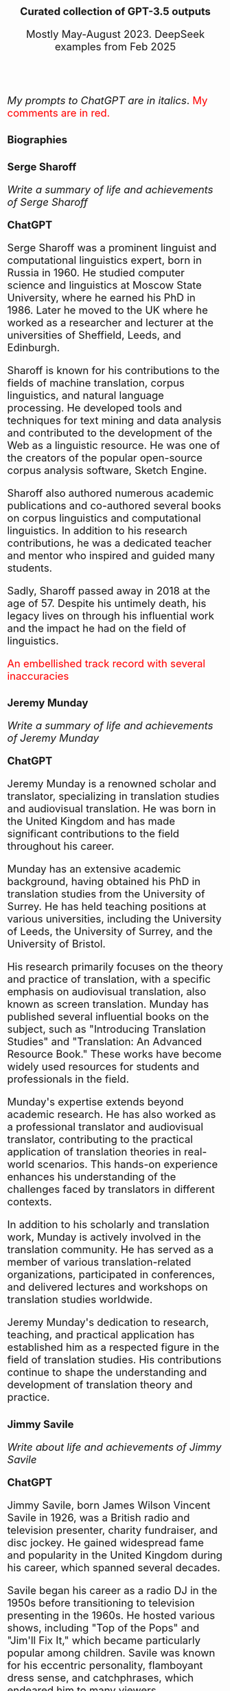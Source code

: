 #+TITLE: Curated collection of GPT-3.5 outputs
#+DATE: Mostly May-August 2023. DeepSeek examples from Feb 2025
#+LATEX_HEADER: \usepackage{fullpage}
#+HTML_HEAD_EXTRA: <style>*{font-size: x-large;}</style>
#+OPTIONS: toc:t
#+MACRO: red @@latex:{\color{red}@@$1@@latex:}@@
#+MACRO: red @@html:<font color="red">$1</font>@@

/My prompts to ChatGPT are in italics/. {{{red(My comments are in red.)}}}

* Biographies

** Serge Sharoff
/Write a summary of life and achievements of Serge Sharoff/


*ChatGPT*

Serge Sharoff was a prominent linguist and computational linguistics expert, born in Russia in 1960. He studied computer science and linguistics at Moscow State University, where he earned his PhD in 1986. Later he moved to the UK where he worked as a researcher and lecturer at the universities of Sheffield, Leeds, and Edinburgh.

Sharoff is known for his contributions to the fields of machine translation, corpus linguistics, and natural language processing. He developed tools and techniques for text mining and data analysis and contributed to the development of the Web as a linguistic resource. He was one of the creators of the popular open-source corpus analysis software, Sketch Engine.

Sharoff also authored numerous academic publications and co-authored several books on corpus linguistics and computational linguistics. In addition to his research contributions, he was a dedicated teacher and mentor who inspired and guided many students.

Sadly, Sharoff passed away in 2018 at the age of 57. Despite his untimely death, his legacy lives on through his influential work and the impact he had on the field of linguistics.

{{{red(An embellished track record with several inaccuracies)}}}

** Jeremy Munday
/Write a summary of life and achievements of Jeremy Munday/

*ChatGPT*

Jeremy Munday is a renowned scholar and translator, specializing in translation studies and audiovisual translation. He was born in the United Kingdom and has made significant contributions to the field throughout his career.

Munday has an extensive academic background, having obtained his PhD in translation studies from the University of Surrey. He has held teaching positions at various universities, including the University of Leeds, the University of Surrey, and the University of Bristol.

His research primarily focuses on the theory and practice of translation, with a specific emphasis on audiovisual translation, also known as screen translation. Munday has published several influential books on the subject, such as "Introducing Translation Studies" and "Translation: An Advanced Resource Book." These works have become widely used resources for students and professionals in the field.

Munday's expertise extends beyond academic research. He has also worked as a professional translator and audiovisual translator, contributing to the practical application of translation theories in real-world scenarios. This hands-on experience enhances his understanding of the challenges faced by translators in different contexts.

In addition to his scholarly and translation work, Munday is actively involved in the translation community. He has served as a member of various translation-related organizations, participated in conferences, and delivered lectures and workshops on translation studies worldwide.

Jeremy Munday's dedication to research, teaching, and practical application has established him as a respected figure in the field of translation studies. His contributions continue to shape the understanding and development of translation theory and practice.

** Jimmy Savile
/Write about life and achievements of Jimmy Savile/


*ChatGPT*

Jimmy Savile, born James Wilson Vincent Savile in 1926, was a British radio and television presenter, charity fundraiser, and disc jockey. He gained widespread fame and popularity in the United Kingdom during his career, which spanned several decades.

Savile began his career as a radio DJ in the 1950s before transitioning to television presenting in the 1960s. He hosted various shows, including "Top of the Pops" and "Jim'll Fix It," which became particularly popular among children. Savile was known for his eccentric personality, flamboyant dress sense, and catchphrases, which endeared him to many viewers.

Throughout his life, Savile was also actively involved in charity work and fundraising. He dedicated significant time and effort to supporting various charitable organizations, particularly those related to hospitals and children. He was a volunteer and fundraiser for institutions like Stoke Mandeville Hospital and Broadmoor Psychiatric Hospital.

However, following Savile's death in 2011, numerous allegations of sexual abuse and misconduct emerged. Investigations revealed that Savile had used his celebrity status to exploit and abuse vulnerable individuals, including children, over the course of his career. These revelations shocked the public and led to significant scrutiny of his previous actions and the institutions that had supported him.

It is essential to note that the allegations against Jimmy Savile are serious and have had a profound impact on the lives of the victims. The subsequent investigations exposed a dark side to his life and overshadowed any positive achievements he may have had.

The case of Jimmy Savile serves as a stark reminder of the importance of listening to victims, addressing allegations of abuse seriously, and holding individuals accountable for their actions, regardless of their fame or public standing.

{{{red(It is still capable of criticising people.)}}}

* Research papers
** Revision
*** My student
/Detect errors and suggest stylistic improvements to this paragraph "\\acrfull{MT} refers to the process of automatically translating text from one natural language to another while retaining the same meaning. It is a typical multi-edge interdisciplinary subject whose research involves many disciplines, such as linguistics, computer science, and mathematics. MT is also considered one of the important tasks of \\acrfull{NLP}, which is closely related to the disciplines of \\acrfull{NLG} and \\acrfull{NLU}. As the internet continues to expand and big data becomes more prevalent, there is a growing demand for the ability to process multilingual information. There is an increasing willingness among people to utilize MT to break down language barriers. However, MT is not just reliant on computing power but also requires additional human expertise, such as in linguistics and psychology. Creating a fully automated, high-quality machine translation system is still challenging, regardless of the amount of demand."/


*ChatGPT*

Here's the revised paragraph with suggested improvements:

"Machine Translation (\\acrshort{MT}) refers to the automated process of translating text from one natural language to another while preserving the original meaning. It is a multidisciplinary field that encompasses various disciplines, including linguistics, computer science, and mathematics. MT is a significant task in the realm of Natural Language Processing (\\acrshort{NLP}), closely related to Natural Language Generation (\\acrshort{NLG}) and Natural Language Understanding (\\acrshort{NLU}). With the continuous expansion of the internet and the increasing prevalence of big data, there is a growing need for effective multilingual information processing. People are increasingly embracing MT as a means to overcome language barriers. However, achieving a fully automated, high-quality machine translation system remains a challenge, as it not only depends on computing power but also requires human expertise in areas such as linguistics and psychology. Regardless of the demand, the creation of such a system poses ongoing difficulties."



{{{red(The infelicities of the original text are improved but not the argument. It does recognise uncommon Latex macros: acrshort and acrfull )}}}


** Funny titles
*** (Chen, Eger, 2022) https://arxiv.org/abs/2212.10522
/I want three funny titles for the following abstract "We consider the end-to-end abstract-to-title generation problem, exploring seven recent transformer based models (including ChatGPT) fine-tuned on more than 30k abstracttitle pairs from NLP and machine learning venues. As an extension, we also consider the harder problem of generating humorous paper titles. For the latter, we compile the first large-scale humor annotated dataset for scientific papers in the NLP/ML domains, comprising almost 2.5k titles. We evaluate all models using human and automatic metrics. Our human evaluation suggests that our best endto-end system performs similarly to human authors (but arguably slightly worse). Generating funny titles is more difficult, however, and our automatic systems clearly underperform relative to humans and often learn dataset artefacts of humor."/


*ChatGPT*

 1. "Laughing in the Lab: Transformer-Based Models Attempt to Generate Hilarious Academic Titles"
 2. "Why So Serious? Exploring the Challenge of Generating Funny Scientific Paper Titles"
 3. "ChatGPT and the Case of the Unfunny Transformers: A Study in Failed Humor Generation"

*** (Dai, et al 2023) 
/I want three funny titles for the following abstract: "Graph Attention Network (GAT) is a novel graph neural network that can process and represent different linguistic information using a graph structure. Although GAT and syntactic knowledge can primarily be used in downstream tasks and help in performance improvement, there is still a lack of discussion on what syntactic knowledge GAT is good at learning compared to other neural networks. Therefore, we investigate the robustness of GAT for syntactic dependency prediction in three different languages in terms of attention heads and the number of model layers. We can obtain optimal results when the number of attention heads increases and the number of layers is 2. We also use paired t-test and F1-score to test the prediction of GAT and the pre-trained model BERT fine-tuned by the Machine Translation (MT) task for syntactic dependencies. We analyze their differences in syntactic dependencies and find that GAT is competitive in syntactic dependency prediction compared with BERT find-tuned by the MT task, which may reveal a better means of injecting explicit syntactic knowledge and the possibility of GAT and BERT combinations in MT tasks."/


*ChatGPT*

 1. "The Syntax Sorcerer: How GAT Can Predict Your Grammatical Future"
 2. "Graphs, Heads, and Layers, Oh My! A Wizard's Guide to Syntactic Dependency Prediction with GAT"
 3. "BERT vs. GAT: The Ultimate Syntactic Showdown in Three Languages"

** Research summaries

*** Functional grammar
/Compare the positions of the "Sydney School" and the "Cardiff School" in systemic-functional linguistics./

*ChatGPT*

The "Sydney School" and the "Cardiff School" are two influential groups within systemic-functional linguistics (SFL) that have different views on the theory and practice of language analysis.

The Sydney School, led by Michael Halliday, emphasizes the importance of the systemic nature of language, particularly the relationship between language and social context. According to this approach, language is seen as a semiotic system that is shaped by and shapes social context. The Sydney School has a strong emphasis on language as a social practice and emphasizes the importance of analyzing texts in their social context. Halliday's framework of SFL includes three metafunctions of language (ideational, interpersonal, and textual), which serve different communicative purposes.

In contrast, the Cardiff School, led by Robin Fawcett, has a more formalist approach to language analysis, emphasizing the structural properties of language rather than its social context. The Cardiff School is known for developing a functional grammar of English, which involves analyzing sentence structures in terms of their communicative function. The Cardiff School places a strong emphasis on the use of linguistic features as evidence for underlying grammatical structures and rules.

While both schools share a commitment to the functional analysis of language, they differ in their focus and methods of analysis. The Sydney School emphasizes the social context of language use and the communicative functions of language, while the Cardiff School focuses on the structural properties of language and the grammatical rules that govern language use.

{{{red(A convincing summary even though the theories are not well known)}}}

*** Pro-drop
/please illustrate the phenomenon of pro-drop in Spanish and how this can impact translation from Spanish into English/

*ChatGPT*

Pro-drop is a linguistic phenomenon where a pronoun can be omitted when it is clear from the context who or what the pronoun refers to. Spanish is a pro-drop language, which means that subject pronouns can often be omitted in a sentence without affecting its grammatical correctness or clarity.

For example, in Spanish, instead of saying "Yo voy a la tienda" (I go to the store), one can say "Voy a la tienda," omitting the subject pronoun "yo" since it is clear from the verb form that the subject is first-person singular.

This can have an impact on translation from Spanish into English because English is not a pro-drop language. In English, it is generally not acceptable to omit subject pronouns, and doing so can result in a sentence that is unclear or grammatically incorrect. Therefore, when translating from Spanish to English, it is important to be aware of the potential for omitted subject pronouns in the source text and to add them back into the translation where necessary to ensure grammatical correctness and clarity.

For example, a sentence like "Voy a la tienda" would need to be translated into English as "I am going to the store," including the subject pronoun "I" that was omitted in the original Spanish sentence. Failure to include the subject pronoun in the translation could result in a sentence that is grammatically incorrect or unclear to English speakers.

/"Voy a la tienda"  is not a good example, as the pronoun can be recovered easily. Please show examples of a challenging translation into English where a mistake can be made./

*ChatGPT*

Thank you for your feedback. Here's a better example:

In Spanish, a sentence like "Se fue" can mean either "He left" or "She left," depending on the context. The subject pronoun "él" or "ella" is often omitted since the verb form "se fue" already indicates the third person singular. However, when translating into English, it is necessary to add the subject pronoun to clarify the gender of the subject.

If the context is not clear, a translator might make a mistake and choose the wrong subject pronoun. For example, if the sentence "Se fue" appears in a text about a woman, but the translator assumes it refers to a man, they might translate it as "He left" instead of "She left." This mistake could be confusing or misleading for the reader.

Another example could be "Hablamos en la fiesta" which can be translated to "We talked at the party" or "They talked at the party." In this case, the context is essential to determine the subject. If the translator doesn't have enough context or misinterprets it, they might choose the wrong subject pronoun in the English translation, leading to confusion for the reader.

/"Hablamos en la fiesta" is a wrong example, as "They talked at the party" would be "Hablan en la fiesta". Can you find a better example of ambiguity of verb forms with pro-drop?/

*ChatGPT*

You are correct. Thank you for bringing that to my attention. Here's a better example:

In Spanish, a sentence like "Estaba en el parque" can mean either "He was in the park" or "She was in the park," depending on the context. The subject pronoun "él" or "ella" is often omitted since the verb form "estaba" already indicates the third person singular.

However, when translating into English, it is necessary to add the subject pronoun to clarify the gender of the subject. If the translator doesn't have enough context or misinterprets it, they might choose the wrong subject pronoun in the English translation, leading to confusion for the reader.

For example, if the sentence "Estaba en el parque" appears in a text about a woman, but the translator assumes it refers to a man, they might translate it as "He was in the park" instead of "She was in the park." This mistake could be confusing or misleading for the reader. Similarly, if the sentence appears in a text about a man, but the translator assumes it refers to a woman, they might translate it as "She was in the park" instead of "He was in the park."


/It is still only about the choice of gender of the pronoun. Can you find examples of pro-drop translation problems which refer to properties other than gender?/

*ChatGPT*

Yes, here's another example:

In Spanish, a sentence like "Me gusta" can mean either "I like it" or "It likes me," depending on the context. The subject pronoun "yo" is often omitted since the verb form "gusta" already indicates the first person singular.

However, when translating into English, it is necessary to add the subject pronoun to clarify who is doing the liking. If the translator doesn't have enough context or misinterprets it, they might choose the wrong subject pronoun in the English translation, leading to confusion for the reader.

For example, if the sentence "Me gusta" appears in a text about an object, but the translator assumes it refers to a person, they might translate it as "He/she likes me" instead of "I like it." This mistake could be confusing or misleading for the reader. Similarly, if the sentence appears in a text about a person, but the translator assumes it refers to an object, they might translate it as "I like it" instead of "He/she likes me."


/Please produce the full example context in Spanish which needs to translate "Me gusta" as  "She likes me"/

*ChatGPT*

I apologize for the confusion earlier. To clarify, "Me gusta" cannot be translated as "She likes me" since the verb form "gusta" is singular third-person, indicating that the subject is an object or a concept, not a person. The correct translation would be "It likes me" or "I like it" depending on the context.

Here's an example context where "Me gusta" could be translated as "I like it" or "It likes me":

Context: A person is talking about their favorite food.

Spanish: Me gusta la pizza.

English translation options:

I like pizza.
Pizza likes me. (less likely interpretation)

{{{red(I was not able to force it to find non-trivial problems with translation of pro-drops.)}}}

/Translate from Japanese "このケーキは美味しい。気に入った？"/

*ChatGPT*

The translation of "このケーキは美味しい。気に入った？" from Japanese to English is:

"This cake is delicious. Do you like it?"

{{{red(This is more convincing than Google Translate which ignores the pro-drop and outputs /This cake is delicious. favorite?/)}}}

*** /What is the aim of Bertology/

*ChatGPT*

As of my knowledge cutoff in September 2021, there is no specific field or concept called "Bertology." However, based on the information available at that time, it is likely that you are referring to the study and analysis of the BERT (Bidirectional Encoder Representations from Transformers) model.

BERT is a popular language representation model introduced by Google in 2018. It revolutionized the field of natural language processing (NLP) by significantly advancing the capabilities of language understanding and representation learning. BERT is based on transformer architecture and is pre-trained on large amounts of textual data, allowing it to learn deep contextual representations of words and sentences.

The aim of BERTology, if it were a field of study, would be to explore and understand the intricacies of the BERT model. Researchers and practitioners in this field would likely investigate various aspects of BERT, such as its architecture, pre-training methods, fine-tuning techniques, and applications in different NLP tasks. They might also work on improving and optimizing BERT's performance, extending its capabilities, or exploring its limitations.

Please note that my knowledge is based on information available up until September 2021, and there may have been developments or new concepts related to "Bertology" since then.


{{{red(The description is not entirely correct even though the term was in use in 2021 referring to *better understanding of its predictions* rather than architecture. Anyway ChatGPT managed to invent a new field.)}}}

* Translation-specific studies
** Translation essay topics

*** Quality and digital technologies 
/Discuss the advantages and challenges for professional translators and/or interpreters brought about by the widespread adoption of digital technologies and online resources./

*ChatGPT*

The widespread adoption of digital technologies and online resources has brought about significant advantages and challenges for professional translators and interpreters. On the one hand, these tools have made the work of translation and interpreting more efficient, accurate, and accessible. On the other hand, they have also created new challenges that need to be addressed.

Advantages:

Increased efficiency: Digital technologies have made the work of translators and interpreters more efficient by providing them with tools that automate certain tasks, such as translation memories, glossaries, and machine translation, among others. These tools help reduce the time and effort required to complete a translation or interpreting project, allowing professionals to take on more work and increase their productivity.

Access to online resources: The internet has made it possible for translators and interpreters to access a wealth of information and resources that can aid in their work. Online dictionaries, terminology databases, and encyclopedias can provide invaluable assistance in researching complex or technical terms, and online communities and forums can offer opportunities for collaboration, knowledge sharing, and professional development.

Improved accuracy: Digital technologies have also helped improve the accuracy of translations and interpreting by enabling real-time collaboration, providing instant feedback, and facilitating quality assurance.

Challenges:

Quality control: While digital technologies have made it easier to complete translations and interpreting projects, they



/Give me an example and advantages and challenges with the use of Translation Memories./

*ChatGPT*

Translation Memory (TM) is a digital tool used in the translation industry to help increase the efficiency and consistency of translations. It works by storing previously translated segments of text (source and target) in a database, which can then be used for future translations of similar or identical segments. Here is an example of the use of translation memories, along with their advantages and challenges.

Example:

Imagine a translation company that specializes in translating technical manuals for a large manufacturer of electronic devices. The company has a team of translators who work on hundreds of manuals every year, and they use translation memory software to help them complete their work more efficiently. As they work on each manual, the software automatically stores each segment of text they translate in a database.

When a new manual is received, the software automatically compares the new text with the previously translated text in the database, and suggests translations for any matching segments. The translators can then accept, modify or reject these suggestions, depending on their suitability for the context of the new manual.

Advantages:

Increased efficiency: Translation memory software can save time and effort by automatically suggesting translations for matching segments, which allows translators to work more quickly and focus on the aspects of the text that require more attention.

Consistency: Translation memory software helps maintain consistency in translations by ensuring that the same terminology and style are used across all documents.

Cost savings: By reusing previously translated text, translation memory software can help reduce the time and cost required for translations.

Challenges:

Quality control: While translation memory software can improve the efficiency and consistency of translations, it can also lead to errors if the suggested translations are not appropriate for the context of the new document.

Compatibility issues: Translation memory software may not be compatible with all file formats, which can create problems when working with certain types of documents.

Maintenance: The database of previously translated text requires maintenance and upkeep to ensure that it remains accurate and relevant to the current needs of the translation company.

/what are recent research publications about the advantages and challenges with the use of Translation Memories./

*ChatGPT*

There has been significant research published on the use of Translation Memories (TM) in the translation industry, focusing on the advantages and challenges associated with their use. Here are some recent publications on this topic:

"The impact of translation memory use on translation quality and efficiency: A review of the empirical evidence" by Vargas et al. (2021). This study reviewed the existing literature on the impact of TM use on translation quality and efficiency. The results showed that TM use can lead to improved efficiency and consistency, but may also lead to lower translation quality in certain contexts.

"Challenges of using translation memory tools in localization: a case study" by Teng et al. (2021). This case study explored the challenges faced by translators using TM tools in the localization industry. The results revealed that the use of TMs can result in decreased creativity, increased workload, and reduced quality control.

"The impact of translation memory use on translation speed and quality" by Wang et al. (2020). This study investigated the impact of TM use on translation speed and quality. The results showed that TM use can significantly increase

/Who are the authoritative scholars in the field of Translation Quality Assessment?/

*ChatGPT*

There are many scholars who are considered authoritative in the field of Translation Quality Assessment (TQA), as it is a multidisciplinary field that draws on expertise from linguistics, translation studies, and other related fields. Here are a few scholars who have made significant contributions to the field:

Juliane House: A German translation scholar who has published widely on TQA, including her influential model of Translation Quality Assessment, which identifies different dimensions of quality, such as functional, textual, and communicative.

Gideon Toury: An Israeli translation scholar who is widely regarded as one of the pioneers of descriptive translation studies, a research approach that emphasizes the study of translations in their specific cultural, historical, and social contexts.

Anthony Pym: A British translation scholar who has written extensively on TQA, including his influential work on the sociocultural aspects of translation, and his concept of translation ethics, which emphasizes the ethical responsibility of translators in relation to the wider social and cultural context in which they work.

Christine Heiss: A German translation scholar who has contributed significantly to the development of TQA models and methods, including her work on the use of corpora in TQA, and her co-authored book on TQA in professional translation.

Sonia Vandepitte: A Belgian translation scholar who has published widely on TQA, with a particular focus on the evaluation of literary translations, including her work on the development of evaluation criteria and methods for literary translation.


/Who are the authoritative scholars in the field of Translation Studies?/

*ChatGPT*

There are many scholars who are considered authoritative in the field of Translation Studies, as it is a multidisciplinary field that encompasses various areas of research, such as linguistics, cultural studies, and literary theory. Here are a few scholars who have made significant contributions to the field:

Lawrence Venuti: An American translation scholar who has written extensively on translation theory, translation history, and the role of translation in cultural exchange. Venuti is known for his concept of "foreignization" as a translation strategy that aims to preserve the foreignness of the source text.

Mona Baker: A British translation scholar who has published widely on translation theory and practice, including her influential book "In Other Words," which offers an introduction to the field of translation studies and its major approaches.

Gideon Toury: An Israeli translation scholar who is widely regarded as one of the pioneers of descriptive translation studies, an approach that emphasizes the study of translations in their specific cultural, historical, and social contexts.

Susan Bassnett: A British translation scholar who has contributed significantly to the development of translation studies, including her work on the history of translation and its role in cultural exchange. Bassnett is also known for her influential book "Translation Studies," which offers an overview of the field and its major approaches.

Antoine Berman: A French translation scholar who is known for his contributions to the field of literary translation, including his concept of "deforming tendencies" as a way to understand the creative and transformative aspects of the translation process. Berman's work emphasizes the importance of the translator's subjectivity and the cultural context in which translation takes place.


/You have suggested a problem with Quality control when translation memory software can lead to errors if the suggested translations are not appropriate for the context of the new document. This is a flawed assumption. What are the reason why it is invalid?/

*ChatGPT*

I apologize for any confusion. To clarify, while Translation Memory (TM) software can be a powerful tool for improving translation consistency and efficiency, it is true that there can be challenges with quality control if the suggested translations are not appropriate for the context of the new document.

That being said, I can see why the assumption that this is a flawed approach could be challenged. Here are some reasons why:

Quality control is not solely dependent on the use of TM software. Translators still need to use their linguistic and cultural expertise to ensure that the suggested translations from the TM software are appropriate for the new context. In this sense, the use of TM software is not a substitute for a human translator's judgment and quality control.

Some advanced TM software includes features that help address the issue of context, such as offering the ability to add notes or comments to specific segments to indicate the context or register, or using machine learning algorithms to improve the accuracy of the suggested translations.

The use of TM software can help facilitate communication between translators and clients, and increase the consistency of terminology and style across multiple translations, which can ultimately improve the overall quality of the translation work.

In summary, while the use of TM software can lead to errors if the suggested translations are not appropriate for the context of the new document, it is not a flawed approach as long as translators use their judgment and expertise to ensure the accuracy and appropriateness of the translations. Additionally, the use of advanced TM software can help address these challenges and ultimately improve the overall quality of the translation work.


/Discuss why there are no absolute standards of quality and why quality in translation/interpreting needs to be considered in relation to elements such as text type, skopos, notions of equivalence, target audience or ideology. Discuss in relation to a particular type of text or translation/interpreting work./

*ChatGPT*

There are no absolute standards of quality in translation/interpreting because quality is a relative and subjective concept that is highly dependent on the context in which the translation/interpreting work is being done. Different factors such as the text type, skopos, notions of equivalence, target audience, and ideology play a critical role in determining the quality of a translation/interpreting work.

For instance, let's consider the translation of a literary text such as a novel. In literary translation, the quality of the translation is often judged by its ability to convey the style, tone, and emotion of the original text to the target audience. The translator needs to have a deep understanding of the cultural and historical context of the original text to ensure that they accurately capture its nuances and meaning.

In addition to that, the skopos or the purpose of the translation also plays a crucial role in determining the quality of the translation. For instance, if the purpose of the translation is to provide a faithful rendering of the original text, then the translator may need to focus more on linguistic accuracy, even at the expense of stylistic or cultural nuances. On the other hand, if the purpose of the translation is to make the text accessible to a broader audience, then the translator may need to prioritize readability and

{{{red(The passages do not address specific translation problems. However an essay of this kind can be considered as a pass as they do provide a summary of relevant studies.)}}}

** Translation tasks
*** Translation for UN
/Translate from French "déchets d'emballages composites principalement constitués de papier et de plastique [ et d'aluminium ] ne contenant pas de résidus ni de matières visées à l'annexe i à des concentrations suffisantes pour présenter une des caractéristiques de danger figurant dans l'annexe iii"/


*ChatGPT*

"Packaging waste mainly consisting of paper and plastic [and aluminum] that does not contain any residues or substances listed in Annex I at concentrations sufficient to exhibit any of the hazardous characteristics listed in Annex III."


/Why did you translate "figurant" as "listed"?/

*ChatGPT*

The word "figurant" in French means "appearing" or "featured". In this context, "figurant dans l'annexe iii" means "appearing in Annex III". In English, the most common way to express this is to use the word "listed", which means "included on a list". Therefore, "figurant dans l'annexe iii" can be accurately translated as "listed in Annex III".

{{{red(The translation and the explanation are good.)}}}

*** Hunting errors in French and Russian

/Translate "Dans les trois Academies étudiées, une même définition du terme butler est régulièrement répétée aux élèves par les fondateurs, les formatrices et les formateurs recruté·e·s pour leur donner cours : il proviendrait du mot français « bouteiller », celui qui gérait, au Moyen-Âge, les réserves de vin dans les cours anglaises. Plus tard, le butler serait devenu un homme de confiance qui sert, au quotidien, la noblesse anglaise. Les fondateurs des Academies assurent qu’il existait au Royaume-Uni un âge d’or des butlers, qui serait le premier quart du XXe siècle ; la série télévisée Downton Abbey, qui met en scène la vie d’une vingtaine de domestiques travaillant dans une maison noble entre 1912 et 1926, est systématiquement convoquée pour illustrer ce que devrait être aujourd’hui le service aux personnes fortunées. Les fondateurs des Butler Academies défendent ainsi un projet très clair : celui de perpétuer, au XXIe siècle, la tradition d’un·e « vrai·e » butler chez des personnes qui n’en auraient pas héritée."/

*ChatGPT*

In the three academies studied, the same definition of the term "butler" is regularly repeated to students by the founders, trainers, and recruited instructors who give them classes: it is said to come from the French word "bouteiller", which referred to the person who managed wine reserves in English courts during the Middle Ages. Later, the butler became a trusted man who served the English nobility on a daily basis. The founders of the academies claim that there was a golden age of butlers in the United Kingdom, which was the first quarter of the 20th century; the television series Downton Abbey, which depicts the lives of about twenty servants working in a noble house between 1912 and 1926, is systematically invoked to illustrate what today's service to wealthy people should be like. Thus, the founders of the Butler Academies defend a very clear project: to perpetuate, in the 21st century, the tradition of a "true" butler among people who have not inherited it.


/Which term did you translate as "wine reserves"?/

*ChatGPT*

The term I translated as "wine reserves" is "réserves de vin" in the original French text.


/This does not work in English. There is no expression "wine reserves"./

*ChatGPT*

I apologize for any confusion my previous response may have caused. You are correct that "wine reserves" is not a commonly used phrase in English. A more appropriate translation for "réserves de vin" in this context would be "wine cellar" or "wine storage area". So the sentence in English would read: "which referred to the person who managed the wine cellar in English courts during the Middle Ages."

{{{red(When pointed at a problematic passage ChatGPT does recognise the problem.)}}}


/Can you check again if there are any other mistakes in the translation above? Just list the phrases where you think you made mistakes./


*ChatGPT*

I have reviewed my previous translation and I did not identify any other mistakes in the text. Please let me know if there are any specific phrases or sentences that you would like me to recheck.


/Translate this " Его работы по лингвистике не столь уж велики по объему, однако в историю науки он вошел в первую очередь как языковед. "/

*ChatGPT*

Here is the translation of the Russian sentence:

"His works on linguistics are not particularly voluminous, but he is primarily remembered in the history of science as a linguist."



/Translate "Вопрос о связи гумбольдтовской теории с теми или иными философскими концепциями, в частности И. Канта, по разному трактуется историками науки."/

*ChatGPT*

Here's the translation of the given Russian sentence:

"The question of the connection between the Humboldtian theory and certain philosophical concepts, in particular those of I. Kant, is interpreted differently by historians of science."


/"I. Kant" does not work in English. What is the better way?/

*ChatGPT*

In English, it is more common to write "Immanuel Kant" instead of just "I. Kant". So the sentence can be translated as:

"The question of the connection between the Humboldtian theory and certain philosophical concepts, particularly those of Immanuel Kant, is interpreted differently by historians of science."


/Translate "В последние году жизни ученый работал над трудом «О языке кави на острове Ява», который не успел завершить."/

*ChatGPT*

Here is the translation of the given Russian sentence:

"In the last years of his life, the scientist worked on the work "On the language of Javanese", which he did not manage to complete."

{{{red(The specific name of the language from the island of Java is lost in translation.)}}}

/What is the Javanese language?/

*ChatGPT*

Javanese is the language spoken by the Javanese people, who primarily live on the island of Java in Indonesia. It is a member of the Austronesian language family and is the largest language by number of speakers in Indonesia after Indonesian, which is the official language of the country. The Javanese language has its own unique writing system, which is based on the Brahmi script and is traditionally written from left to right. It is also used as a liturgical language by some communities in Indonesia, particularly in Java and Bali.




/Translate "Это безусловно главный лингвистический труд В. фон Гумбольдта, в котором наиболее полно изложена его теоретическая концепция."/

*ChatGPT*

Here is the translation of the given Russian sentence:

"This is undoubtedly the main linguistic work of V. von Humboldt, in which his theoretical concept is most fully expounded."



/"theoretical concept" does not work in English./

*ChatGPT*

I apologize for any confusion my previous response may have caused. A more appropriate translation of "теоретическая концепция" would be "theoretical framework". So the sentence in English would read: "This is undoubtedly the main linguistic work of V. von Humboldt, in which his theoretical framework is most fully expounded."




/List any other mistakes in the translation of this sentence./

*ChatGPT*

Based on my review, I didn't find any other mistakes in the translation of the sentence "Это безусловно главный лингвистический труд В. фон Гумбольдта, в котором наиболее полно изложена его теоретическая концепция."




/Same mistake in "I. Kant" above./

*ChatGPT*

You are correct. I apologize for the mistake. In English, it is more common to write "Immanuel Kant" instead of just "I. Kant". So the sentence can be translated as:

"The question of the connection between the Humboldtian theory and certain philosophical concepts, particularly those of Immanuel Kant, is interpreted differently by historians of science."




/Do you see any mistake now in rendering "В. фон Гумбольдт"?/

*ChatGPT*

No, there is no mistake in rendering "В. фон Гумбольдт" as "V. von Humboldt."

{{{red(There was no way to force ChatGPT to producing /Wilhelm von Humboldt/. Also note V instead of W as coming from transliteration. )}}}

*** DeepSeek for the same examples 
/Translate "Dans les trois Academies étudiées, une même définition du terme butler est régulièrement répétée aux élèves par les fondateurs, les formatrices et les formateurs recruté·e·s pour leur donner cours : il proviendrait du mot français « bouteiller », celui qui gérait, au Moyen-Âge, les réserves de vin dans les cours anglaises. Plus tard, le butler serait devenu un homme de confiance qui sert, au quotidien, la noblesse anglaise. Les fondateurs des Academies assurent qu’il existait au Royaume-Uni un âge d’or des butlers, qui serait le premier quart du XXe siècle ; la série télévisée Downton Abbey, qui met en scène la vie d’une vingtaine de domestiques travaillant dans une maison noble entre 1912 et 1926, est systématiquement convoquée pour illustrer ce que devrait être aujourd’hui le service aux personnes fortunées. Les fondateurs des Butler Academies défendent ainsi un projet très clair : celui de perpétuer, au XXIe siècle, la tradition d’un·e « vrai·e » butler chez des personnes qui n’en auraient pas héritée."/

*DeepSeek*

In the three Academies studied, the same definition of the term "butler" is regularly repeated to the students by the founders, trainers, and instructors hired to teach them: it is said to derive from the French word "bouteiller," referring to the person who managed wine reserves in English courts during the Middle Ages. Later, the butler evolved into a trusted figure who served the English nobility on a daily basis. The founders of the Academies claim that there was a golden age of butlers in the United Kingdom, which they identify as the first quarter of the 20th century. The television series Downton Abbey, which depicts the lives of around twenty servants working in a noble household between 1912 and 1926, is frequently cited as an illustration of what service to wealthy individuals should look like today. The founders of the Butler Academies thus advocate a very clear mission: to perpetuate, in the 21st century, the tradition of a "true" butler among individuals who have not inherited it.

/Which term did you translate as "wine reserves"?/

I translated the term "réserves de vin" as "wine reserves". This refers to the stored or stocked supply of wine managed by the "bouteiller" in medieval English courts. Let me know if you'd like further clarification!

/This does not work in English. There is no expression "wine reserves"./

You're absolutely correct—thank you for pointing that out! The term "réserves de vin" should be translated more naturally in English as "wine cellars" or "wine stocks", depending on the context. In this case, "wine cellars" would likely be the most appropriate translation, as it refers to the stored collection of wine managed by the "bouteiller" in medieval English courts.

Here’s the revised translation of the relevant part:

"it is said to derive from the French word 'bouteiller,' referring to the person who managed the wine cellars in English courts during the Middle Ages."

{{{red(The same error of /wine reserces/ as with ChatGPT. However, DeepSeek is slightly better with collocations, e.g. /household/ instead of /house/ or /wealthy individuals/ instead of /wealthy people/ or /advocate a very clear mission/ instead of /defend a very clear project/. )}}}

/Translate "Вопрос о связи гумбольдтовской теории с теми или иными философскими концепциями, в частности И. Канта, по разному трактуется историками науки."/

The question of the connection between Humboldt's theory and various philosophical concepts, particularly those of Immanuel Kant, is interpreted differently by historians of science.

/Translate "В последние году жизни ученый работал над трудом «О языке кави на острове Ява», который не успел завершить."/

In the last years of his life, the scholar worked on the work "On the Kawi Language of the Island of Java," which he did not manage to complete.

/Translate "Это безусловно главный лингвистический труд В. фон Гумбольдта, в котором наиболее полно изложена его теоретическая концепция."/

This is undoubtedly the principal linguistic work of Wilhelm von Humboldt, in which his theoretical conception is most fully articulated.

/"theoretical conception" does not work in English./

You're right—thank you for pointing that out! A more natural phrasing in English would be "theoretical framework" or "theoretical ideas". Here's the revised translation:

"This is undoubtedly the principal linguistic work of Wilhelm von Humboldt, in which his theoretical framework is most fully articulated."

Alternatively, if you prefer a slightly different nuance:

"This is undoubtedly the principal linguistic work of Wilhelm von Humboldt, in which his theoretical ideas are most fully developed."

{{{red(Unlike ChatGPT DeepSeek renders /Wilhelm von Humboldt/ and /Immanuel Kant/ correctly. Also /Kawi/ is not omitted.)}}}

*** Terminology extraction
For the following English sentence "Composite packaging waste consisting of mainly paper and some plastic [and aluminium], not containing residues" and its French translation "Déchets d'emballages composites principalement constitués de papier et de plastique [ et d'aluminium ] ne contenant pas de résidus", extract terms and type each English term and its French equivalent in separate lines.

*ChatGPT*

#+begin_verse
English terms:

Composite packaging waste
mainly
paper
some
plastic
[and aluminium]
not containing
residues
French equivalents:

Déchets d'emballages composites
principalement
papier
de plastique
[et d'aluminium]
ne contenant pas
de résidus
#+end_verse



/For the following English sentence "Composite packaging waste consisting of mainly paper and some plastic [and aluminium], not containing residues" and its French translation "Déchets d'emballages composites principalement constitués de papier et de plastique [ et d'aluminium ] ne contenant pas de résidus", extract terms and type each English term and its French equivalent separated by the = sign. Ignore function words./

*ChatGPT*

English terms = French equivalents:

#+begin_verse
Composite packaging waste = Déchets d'emballages composites
mainly = principalement
paper = papier
some = de
plastic = plastique
[and aluminium] = [et d'aluminium]
not containing = ne contenant pas
residues = de résidus
#+end_verse



/For the following English sentence "Composite packaging waste consisting of mainly paper and some plastic [and aluminium], not containing residues" and its French translation "Déchets d'emballages composites principalement constitués de papier et de plastique [ et d'aluminium ] ne contenant pas de résidus", extract five technical terms and type each English term and its French equivalent separated by the = sign. Do not include the function words./

*ChatGPT*

English terms = French equivalents:

#+begin_verse
Composite packaging = Emballages composites
Waste = Déchets
Plastic = Plastique
Aluminium = Aluminium
Residues = Résidus
#+end_verse

{{{red(Impressive! However it had to be guided to avoid useless function words.)}}}

* Funny bits

** Amending the American constitution
/Write an amendment to the American Constitution concerning socks disappearing in the washing machine/

*Preamble:* We the people of the United States, in order to form a more perfect union, establish justice, ensure domestic tranquility, provide for the common defense, promote the general welfare, and secure the blessings of liberty to ourselves and our posterity, do hereby address the issue of socks disappearing in the washing machine.

*Article 1:* Right to Possess Socks
 - 1.1. All individuals have the right to possess socks and to have their socks remain intact after being washed.
 - 1.2. No individual shall be deprived of their socks without due process of law.
 - 1.3. The disappearance of socks in the washing machine shall be considered a violation of an individual's right to possess socks.

*Article 2:* Obligation of Washing Machine Manufacturers
 - 2.1. Washing machine manufacturers shall be obligated to design and produce machines that do not cause socks to disappear during the washing process.
 - 2.2. Washing machine manufacturers shall be required to provide clear instructions on how to properly maintain their machines to prevent the disappearance of socks.
 - 2.3. Washing machine manufacturers shall be held liable for any damages caused by the disappearance of socks in their machines.
 
*Article 3:* Obligation of Laundry Service Providers
 - 3.1. Laundry service providers shall be obligated to take reasonable care to prevent the disappearance of socks during the laundering process.
 - 3.2. Laundry service providers shall be required to provide clear instructions to customers on how to properly label their socks and how to prevent the disappearance of socks.
 - 3.3. Laundry service providers shall be held liable for any damages caused by the disappearance of socks during the laundering process.
 
*Article 4:* Enforcement
 - 4.1. Any individual whose socks have disappeared in the washing machine shall have the right to seek legal recourse against the manufacturer or laundry service provider responsible.
 - 4.2. The appropriate government agencies shall be responsible for enforcing this constitutional amendment and ensuring compliance with its provisions.

{{{red(It outputs the linguistic constructions expected for a legal text even though on a frivolous topic.)}}}

** Writing poetry
*** The Turing Machine
/Create a limerick on the Turing Machine./


*ChatGPT*

#+begin_verse
There once was a man named Turing,
Whose machine was truly alluring.
With infinite tape,
And states to reshape,
Computing dreams were assuring!
#+end_verse


/Write about the Turing Machine in iambic meter/

*ChatGPT*

#+begin_verse
In the realm of computation, so grand,
Lies Turing Machine, an ingenious brand.
With tape stretched infinite, its canvas wide,
States and symbols in a waltz coincide.
Iambic pulses, rhythmic, they command.

Its head, it glides with calculated grace,
Scanning symbols in a precise embrace.
In ones and zeros, data's woven thread,
Complex problems it aims to parse and shred.
Iambic meter, guiding its swift pace.

Alan Turing's creation, a marvel bright,
Unleashing power, intellectual might.
From algorithms to logic's grand design,
Turing Machine, its influence aligns.
Iambic meter, harmonizing with delight.
#+end_verse




/Write a sonnet about the Turing Machine/

*ChatGPT*

#+begin_verse
In a realm where minds meet machine's embrace,
The Turing Machine takes its wondrous place,
A symphony of gears and coded art,
Unleashing thoughts, unraveling the start.

Its tape unrolls, a canvas vast and wide,
With states and symbols, endless possibilities hide,
With head in motion, scanning lines with care,
It breathes life into problems, algorithms rare.

The essence of computation it embodies,
Solving puzzles, unlocking enigmas untold,
From mathematical realms to mysteries bold,
The Turing Machine's brilliance never fades.

Oh, Turing Machine, thy legacy profound,
In realms of thought, your echoes still resound.
#+end_verse

{{{red(Rhyme and rythm are not ideal but still poetry output is impressive for a language model.)}}}

*** French limerics
S'il vous plaît écrivez un limerick sur la Machine de Turing.

*ChatGPT*

#+begin_verse
Il était une machine astucieuse, Turing,
Qui lisait les chiffres sans aucune peine,
Ses rouages dansaient,
Les problèmes s'effaçaient,
Et l'infini lui semblait presque un jeu serein.
#+end_verse

*** Analysing Joseph Brodsky
/Who wrote "As you pour yourself a scotch" and why?/

*ChatGPT*

I'm not sure which specific piece you are referring to, as the phrase "As you pour yourself a scotch" could potentially be found in various contexts, such as in a song, poem, book, or article. Can you provide more information or context about where you encountered this phrase? This will help me better understand and answer your question.


/I found this as a piece of poetry. It continues as "crush a roach, or scratch your crotch"/

*ChatGPT*

I couldn't find a well-known poem with those specific lines "As you pour yourself a scotch, crush a roach, or scratch your crotch," but it's possible that the poem is from an unknown or unpublished author.

The lines appear to be a part of a humorous and irreverent verse that juxtaposes the refined act of pouring oneself a scotch with the less refined actions of crushing a roach or scratching one's crotch. The intent seems to be to poke fun at the idea of sophistication and etiquette, suggesting that even while engaging in a refined activity, one can still be prone to indulging in base and impolite behaviors.

Without more context or information, it's difficult to say who specifically wrote these lines or what inspired them to do so.

{{{red(It completely lost the plot here. The poem is well known: published in The New York Times in 1992 and later widely re-printed. A Nobel Prize laureate is not "an unknown or unpublished author".)}}}

# bibliography:references.bib,serge.bib
# bibliographystyle:apalike
